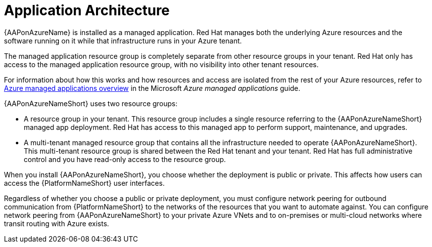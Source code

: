 [id="con-aap-azure-architecture"]

= Application Architecture

{AAPonAzureName} is installed as a managed application.
Red Hat manages both the underlying Azure resources and the software running on it while that infrastructure runs in your Azure tenant.

The managed application resource group is completely separate from other resource groups in your tenant.
Red Hat only has access to the managed application resource group, with no visibility into other tenant resources.

For information about how this works and how resources and access are isolated from the rest of your Azure resources, refer to link:https://docs.microsoft.com/en-us/azure/azure-resource-manager/managed-applications/overview[Azure managed applications overview] in the Microsoft _Azure managed applications_ guide.

{AAPonAzureNameShort} uses two resource groups:

* A resource group in your tenant. This resource group includes a single resource referring to the {AAPonAzureNameShort} managed app deployment.
Red Hat has access to this managed app to perform support, maintenance, and upgrades.
* A multi-tenant managed resource group that contains all the infrastructure needed to operate {AAPonAzureNameShort}. This multi-tenant resource group is shared between the Red Hat tenant and your tenant. Red Hat has full administrative control and you have read-only access to the resource group.

When you install {AAPonAzureNameShort}, you choose whether the deployment is public or private.
This affects how users can access the {PlatformNameShort} user interfaces.

Regardless of whether you choose a public or private deployment, you must configure network peering for outbound communication from {PlatformNameShort} to the networks of the resources that you want to automate against.
You can configure network peering from {AAPonAzureNameShort} to your private Azure VNets and to on-premises or multi-cloud networks where transit routing with Azure exists.

